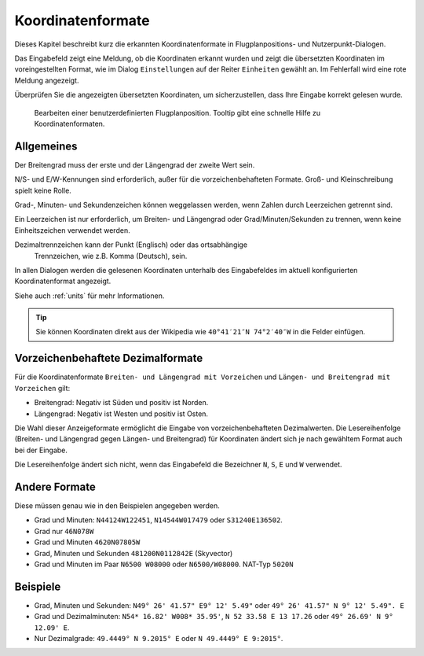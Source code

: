 Koordinatenformate
-------------------

Dieses Kapitel beschreibt kurz die erkannten Koordinatenformate in
Flugplanpositions- und Nutzerpunkt-Dialogen.

Das Eingabefeld zeigt eine Meldung, ob die Koordinaten erkannt wurden
und zeigt die übersetzten Koordinaten im voreingestellten Format, wie im
Dialog ``Einstellungen`` auf der Reiter ``Einheiten`` gewählt an. Im
Fehlerfall wird eine rote Meldung angezeigt.

Überprüfen Sie die angezeigten übersetzten Koordinaten, um
sicherzustellen, dass Ihre Eingabe korrekt gelesen wurde.

.. figure:: ../images/edit_flightplan_waypoint_tooltip.jpg

      Bearbeiten einer benutzerdefinierten Flugplanposition.
      Tooltip gibt eine schnelle Hilfe zu Koordinatenformaten.

Allgemeines
~~~~~~~~~~~

Der Breitengrad muss der erste und der Längengrad der zweite Wert sein.

N/S- und E/W-Kennungen sind erforderlich, außer für die vorzeichenbehafteten Formate. Groß- und Kleinschreibung spielt keine Rolle.

Grad-, Minuten- und Sekundenzeichen können weggelassen werden, wenn
Zahlen durch Leerzeichen getrennt sind.

Ein Leerzeichen ist nur erforderlich, um Breiten- und Längengrad oder
Grad/Minuten/Sekunden zu trennen, wenn keine Einheitszeichen verwendet
werden.

Dezimaltrennzeichen kann der Punkt (Englisch) oder das ortsabhängige
  Trennzeichen, wie z.B. Komma (Deutsch), sein.

In allen Dialogen werden die gelesenen Koordinaten unterhalb des Eingabefeldes im aktuell konfigurierten Koordinatenformat angezeigt.

Siehe auch :ref:`units` für mehr Informationen.

.. tip::

   Sie können Koordinaten direkt aus der Wikipedia wie ``40°41′21″N 74°2′40″W`` in die Felder einfügen.

.. _signed-decimal-coordinates:

Vorzeichenbehaftete Dezimalformate
~~~~~~~~~~~~~~~~~~~~~~~~~~~~~~~~~~

Für die Koordinatenformate ``Breiten- und Längengrad mit Vorzeichen``
und ``Längen- und Breitengrad mit Vorzeichen`` gilt:

-  Breitengrad: Negativ ist Süden und positiv ist Norden.
-  Längengrad: Negativ ist Westen und positiv ist Osten.

Die Wahl dieser Anzeigeformate ermöglicht die Eingabe von
vorzeichenbehafteten Dezimalwerten. Die Lesereihenfolge (Breiten- und Längengrad gegen Längen- und Breitengrad) für Koordinaten ändert sich je nach gewähltem Format auch bei der Eingabe.

Die Lesereihenfolge ändert sich nicht, wenn das Eingabefeld die Bezeichner ``N``, ``S``, ``E`` und ``W`` verwendet.

Andere Formate
~~~~~~~~~~~~~~

Diese müssen genau wie in den Beispielen angegeben werden.

-  Grad und Minuten: ``N44124W122451``, ``N14544W017479`` oder
   ``S31240E136502``.
-  Grad nur ``46N078W``
-  Grad und Minuten ``4620N07805W``
-  Grad, Minuten und Sekunden ``481200N0112842E`` (Skyvector)
-  Grad und Minuten im Paar ``N6500 W08000`` oder ``N6500/W08000``.
   NAT-Typ ``5020N``

Beispiele
~~~~~~~~~

-  Grad, Minuten und Sekunden: ``N49° 26' 41.57" E9° 12' 5.49"`` oder
   ``49° 26' 41.57" N 9° 12' 5.49". E``
-  Grad und Dezimalminuten: ``N54* 16.82' W008* 35.95'``,
   ``N 52 33.58 E 13 17.26`` oder ``49° 26.69' N 9° 12.09' E``.
-  Nur Dezimalgrade: ``49.4449° N 9.2015° E`` oder
   ``N 49.4449° E 9:2015°``.

